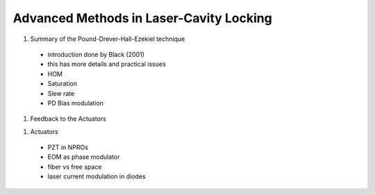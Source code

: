 Advanced Methods in Laser-Cavity Locking
=====

1. Summary of the Pound-Drever-Hall-Ezekiel technique
  - introduction done by Black (2001)
  - this has more details and practical issues
  - HOM
  - Saturation
  - Slew rate
  - PD Bias modulation

1. Feedback to the Actuators

1. Actuators
  - PZT in NPROs
  - EOM as phase modulator
  - fiber vs free space
  - laser current modulation in diodes
